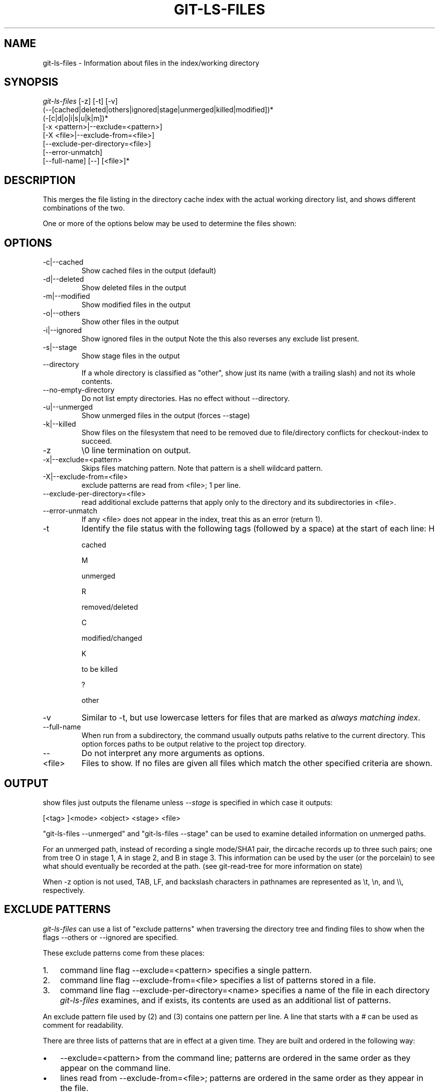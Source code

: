 .\"Generated by db2man.xsl. Don't modify this, modify the source.
.de Sh \" Subsection
.br
.if t .Sp
.ne 5
.PP
\fB\\$1\fR
.PP
..
.de Sp \" Vertical space (when we can't use .PP)
.if t .sp .5v
.if n .sp
..
.de Ip \" List item
.br
.ie \\n(.$>=3 .ne \\$3
.el .ne 3
.IP "\\$1" \\$2
..
.TH "GIT-LS-FILES" 1 "" "" ""
.SH NAME
git-ls-files \- Information about files in the index/working directory
.SH "SYNOPSIS"

.nf
\fIgit\-ls\-files\fR [\-z] [\-t] [\-v]
                (\-\-[cached|deleted|others|ignored|stage|unmerged|killed|modified])*
                (\-[c|d|o|i|s|u|k|m])*
                [\-x <pattern>|\-\-exclude=<pattern>]
                [\-X <file>|\-\-exclude\-from=<file>]
                [\-\-exclude\-per\-directory=<file>]
                [\-\-error\-unmatch]
                [\-\-full\-name] [\-\-] [<file>]*
.fi

.SH "DESCRIPTION"


This merges the file listing in the directory cache index with the actual working directory list, and shows different combinations of the two\&.


One or more of the options below may be used to determine the files shown:

.SH "OPTIONS"

.TP
\-c|\-\-cached
Show cached files in the output (default)

.TP
\-d|\-\-deleted
Show deleted files in the output

.TP
\-m|\-\-modified
Show modified files in the output

.TP
\-o|\-\-others
Show other files in the output

.TP
\-i|\-\-ignored
Show ignored files in the output Note the this also reverses any exclude list present\&.

.TP
\-s|\-\-stage
Show stage files in the output

.TP
\-\-directory
If a whole directory is classified as "other", show just its name (with a trailing slash) and not its whole contents\&.

.TP
\-\-no\-empty\-directory
Do not list empty directories\&. Has no effect without \-\-directory\&.

.TP
\-u|\-\-unmerged
Show unmerged files in the output (forces \-\-stage)

.TP
\-k|\-\-killed
Show files on the filesystem that need to be removed due to file/directory conflicts for checkout\-index to succeed\&.

.TP
\-z
\\0 line termination on output\&.

.TP
\-x|\-\-exclude=<pattern>
Skips files matching pattern\&. Note that pattern is a shell wildcard pattern\&.

.TP
\-X|\-\-exclude\-from=<file>
exclude patterns are read from <file>; 1 per line\&.

.TP
\-\-exclude\-per\-directory=<file>
read additional exclude patterns that apply only to the directory and its subdirectories in <file>\&.

.TP
\-\-error\-unmatch
If any <file> does not appear in the index, treat this as an error (return 1)\&.

.TP
\-t
Identify the file status with the following tags (followed by a space) at the start of each line:
H

cached

M

unmerged

R

removed/deleted

C

modified/changed

K

to be killed

?

other


.TP
\-v
Similar to \-t, but use lowercase letters for files that are marked as \fIalways matching index\fR\&.

.TP
\-\-full\-name
When run from a subdirectory, the command usually outputs paths relative to the current directory\&. This option forces paths to be output relative to the project top directory\&.

.TP
--
Do not interpret any more arguments as options\&.

.TP
<file>
Files to show\&. If no files are given all files which match the other specified criteria are shown\&.

.SH "OUTPUT"


show files just outputs the filename unless \fI\-\-stage\fR is specified in which case it outputs:

.nf
[<tag> ]<mode> <object> <stage> <file>
.fi


"git\-ls\-files \-\-unmerged" and "git\-ls\-files \-\-stage" can be used to examine detailed information on unmerged paths\&.


For an unmerged path, instead of recording a single mode/SHA1 pair, the dircache records up to three such pairs; one from tree O in stage 1, A in stage 2, and B in stage 3\&. This information can be used by the user (or the porcelain) to see what should eventually be recorded at the path\&. (see git\-read\-tree for more information on state)


When \-z option is not used, TAB, LF, and backslash characters in pathnames are represented as \\t, \\n, and \\\\, respectively\&.

.SH "EXCLUDE PATTERNS"


\fIgit\-ls\-files\fR can use a list of "exclude patterns" when traversing the directory tree and finding files to show when the flags \-\-others or \-\-ignored are specified\&.


These exclude patterns come from these places:

.TP 3
1.
command line flag \-\-exclude=<pattern> specifies a single pattern\&.
.TP
2.
command line flag \-\-exclude\-from=<file> specifies a list of patterns stored in a file\&.
.TP
3.
command line flag \-\-exclude\-per\-directory=<name> specifies a name of the file in each directory \fIgit\-ls\-files\fR examines, and if exists, its contents are used as an additional list of patterns\&.
.LP


An exclude pattern file used by (2) and (3) contains one pattern per line\&. A line that starts with a \fI#\fR can be used as comment for readability\&.


There are three lists of patterns that are in effect at a given time\&. They are built and ordered in the following way:

.TP 3
\(bu
\-\-exclude=<pattern> from the command line; patterns are ordered in the same order as they appear on the command line\&.
.TP
\(bu
lines read from \-\-exclude\-from=<file>; patterns are ordered in the same order as they appear in the file\&.
.TP
\(bu
When \-\-exclude\-per\-directory=<name> is specified, upon entering a directory that has such a file, its contents are appended at the end of the current "list of patterns"\&. They are popped off when leaving the directory\&.
.LP


Each pattern in the pattern list specifies "a match pattern" and optionally the fate; either a file that matches the pattern is considered excluded or included\&. A filename is matched against the patterns in the three lists; the \-\-exclude\-from list is checked first, then the \-\-exclude\-per\-directory list, and then finally the \-\-exclude list\&. The last match determines its fate\&. If there is no match in the three lists, the fate is "included"\&.


A pattern specified on the command line with \-\-exclude or read from the file specified with \-\-exclude\-from is relative to the top of the directory tree\&. A pattern read from a file specified by \-\-exclude\-per\-directory is relative to the directory that the pattern file appears in\&.


An exclude pattern is of the following format:

.TP 3
\(bu
an optional prefix \fI!\fR which means that the fate this pattern specifies is "include", not the usual "exclude"; the remainder of the pattern string is interpreted according to the following rules\&.
.TP
\(bu
if it does not contain a slash \fI/\fR, it is a shell glob pattern and used to match against the filename without leading directories (i\&.e\&. the same way as the current implementation)\&.
.TP
\(bu
otherwise, it is a shell glob pattern, suitable for consumption by fnmatch(3) with FNM_PATHNAME flag\&. I\&.e\&. a slash in the pattern must match a slash in the pathname\&. "Documentation/*\&.html" matches "Documentation/git\&.html" but not "ppc/ppc\&.html"\&. As a natural exception, "/*\&.c" matches "cat\-file\&.c" but not "mozilla\-sha1/sha1\&.c"\&.
.LP


An example:

.nf
    $ cat \&.git/ignore
    # ignore objects and archives, anywhere in the tree\&.
    *\&.[oa]
    $ cat Documentation/\&.gitignore
    # ignore generated html files,
    *\&.html
    # except foo\&.html which is maintained by hand
    !foo\&.html
    $ git\-ls\-files \-\-ignored \\
        \-\-exclude='Documentation/*\&.[0\-9]' \\
        \-\-exclude\-from=\&.git/ignore \\
        \-\-exclude\-per\-directory=\&.gitignore
.fi

.SH "SEE ALSO"


\fBgit\-read\-tree\fR(1)

.SH "AUTHOR"


Written by Linus Torvalds <torvalds@osdl\&.org>

.SH "DOCUMENTATION"


Documentation by David Greaves, Junio C Hamano and the git\-list <git@vger\&.kernel\&.org>\&.

.SH "GIT"


Part of the \fBgit\fR(7) suite

